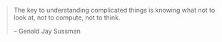 #+BEGIN_QUOTE
The key to understanding complicated things is knowing what not to look at,
not to compute, not to think.

-- Genald Jay Sussman
#+END_QUOTE
